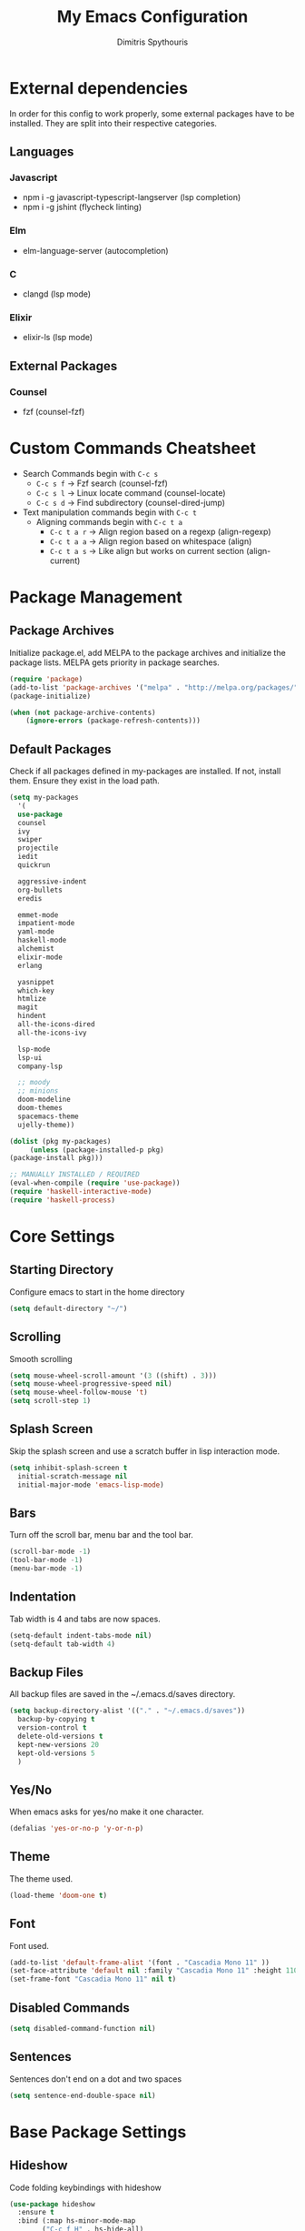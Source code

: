 #+TITLE: My Emacs Configuration
#+AUTHOR: Dimitris Spythouris
#+STARTUP: overview
#+OPTIONS: num:nil
# #+SETUPFILE: https://fniessen.github.io/org-html-themes/setup/theme-readtheorg.setup

* External dependencies
  In order for this config to work properly, some external packages have to be
  installed. They are split into their respective categories.
** Languages
*** Javascript
    - npm i -g javascript-typescript-langserver (lsp completion)
    - npm i -g jshint (flycheck linting)
*** Elm
    - elm-language-server (autocompletion)
*** C
    - clangd (lsp mode)
*** Elixir
    - elixir-ls (lsp mode)
** External Packages
*** Counsel
    - fzf (counsel-fzf)
* Custom Commands Cheatsheet
  - Search Commands begin with ~C-c s~
    * ~C-c s f~ -> Fzf search (counsel-fzf)
    * ~C-c s l~ -> Linux locate command (counsel-locate)
    * ~C-c s d~ -> Find subdirectory (counsel-dired-jump)
  - Text manipulation commands begin with ~C-c t~
    - Aligning commands begin with ~C-c t a~
      * ~C-c t a r~ -> Align region based on a regexp (align-regexp)
      * ~C-c t a a~ -> Align region based on whitespace (align)
      * ~C-c t a s~ -> Like align but works on current section (align-current)
        
* Package Management
** Package Archives
   Initialize package.el, add MELPA to the package archives and initialize the package lists.
   MELPA gets priority in package searches.
#+BEGIN_SRC emacs-lisp
(require 'package)
(add-to-list 'package-archives '("melpa" . "http://melpa.org/packages/"))
(package-initialize)

(when (not package-archive-contents)
    (ignore-errors (package-refresh-contents)))
#+END_SRC

** Default Packages
   Check if all packages defined in my-packages are installed.
   If not, install them. Ensure they exist in the load path.
#+BEGIN_SRC emacs-lisp
(setq my-packages
  '(
  use-package
  counsel
  ivy
  swiper
  projectile
  iedit
  quickrun

  aggressive-indent
  org-bullets
  eredis

  emmet-mode
  impatient-mode
  yaml-mode
  haskell-mode
  alchemist
  elixir-mode
  erlang

  yasnippet
  which-key
  htmlize
  magit
  hindent
  all-the-icons-dired
  all-the-icons-ivy

  lsp-mode
  lsp-ui
  company-lsp

  ;; moody
  ;; minions
  doom-modeline
  doom-themes
  spacemacs-theme
  ujelly-theme))

(dolist (pkg my-packages)
     (unless (package-installed-p pkg)
(package-install pkg)))

;; MANUALLY INSTALLED / REQUIRED
(eval-when-compile (require 'use-package))
(require 'haskell-interactive-mode)
(require 'haskell-process)
#+END_SRC

* Core Settings
** Starting Directory
Configure emacs to start in the home directory
#+BEGIN_SRC emacs-lisp
(setq default-directory "~/")
#+END_SRC

** Scrolling
Smooth scrolling
#+BEGIN_SRC emacs-lisp
(setq mouse-wheel-scroll-amount '(3 ((shift) . 3)))
(setq mouse-wheel-progressive-speed nil)
(setq mouse-wheel-follow-mouse 't)
(setq scroll-step 1)
#+END_SRC

** Splash Screen
   Skip the splash screen and use a scratch buffer in lisp interaction mode.
#+BEGIN_SRC emacs-lisp
   (setq inhibit-splash-screen t
     initial-scratch-message nil
     initial-major-mode 'emacs-lisp-mode)
#+END_SRC

** Bars
   Turn off the scroll bar, menu bar and the tool bar.
#+BEGIN_SRC emacs-lisp
(scroll-bar-mode -1)
(tool-bar-mode -1)
(menu-bar-mode -1)
#+END_SRC

** Indentation
   Tab width is 4 and tabs are now spaces.
#+BEGIN_SRC emacs-lisp
(setq-default indent-tabs-mode nil)
(setq-default tab-width 4)
#+END_SRC

** Backup Files
   All backup files are saved in the ~/.emacs.d/saves directory.
#+BEGIN_SRC emacs-lisp
  (setq backup-directory-alist '(("." . "~/.emacs.d/saves"))
    backup-by-copying t
    version-control t
    delete-old-versions t
    kept-new-versions 20
    kept-old-versions 5
    )
#+END_SRC

** Yes/No
   When emacs asks for yes/no make it one character.
#+BEGIN_SRC emacs-lisp
(defalias 'yes-or-no-p 'y-or-n-p)
#+END_SRC

** Theme
   The theme used.
#+BEGIN_SRC emacs-lisp
(load-theme 'doom-one t)
#+END_SRC

** Font
   Font used.
#+BEGIN_SRC emacs-lisp
(add-to-list 'default-frame-alist '(font . "Cascadia Mono 11" ))
(set-face-attribute 'default nil :family "Cascadia Mono 11" :height 110 :weight 'normal)
(set-frame-font "Cascadia Mono 11" nil t)
#+END_SRC

** Disabled Commands
#+BEGIN_SRC emacs-lisp
(setq disabled-command-function nil)
#+END_SRC

** Sentences
Sentences don't end on a dot and two spaces
#+BEGIN_SRC emacs-lisp
(setq sentence-end-double-space nil)
#+END_SRC

* Base Package Settings
** Hideshow
Code folding keybindings with hideshow
#+BEGIN_SRC emacs-lisp
(use-package hideshow
  :ensure t
  :bind (:map hs-minor-mode-map
        ("C-c f H" . hs-hide-all)
        ("C-c f S" . hs-show-all)
        ("C-c f t" . hs-toggle-hiding)
        ("C-c f h" . hs-hide-block)
        ("C-c f s" . hs-show-block)))
#+END_SRC

** Eshell
Easily access eshell with ~C-c e e~ and add some helpfull commands for easier
navigation
#+BEGIN_SRC emacs-lisp
(use-package eshell
  :bind 
  ("C-c e e" . eshell)
  :hook (eshell-mode . 
    (lambda ()
      (bind-key "C-l" 'eshell/clear eshell-mode-map)
      (eshell/alias "f" "find-file $1")
      (eshell/alias "fo" "find-file-other-window $1")
      (eshell/alias "d" "dired $1")
      (eshell/alias "ll" "ls -l")
      (eshell/alias "la" "ls -al"))))
#+END_SRC

** Winner-mode
#+BEGIN_SRC emacs-lisp
(use-package winner
  :ensure t
  :config
  (winner-mode 1)
  :bind
  ("C-c w u" . winner-undo)
  ("C-c w r" . winner-redo))
#+END_SRC

** Superword mode
Enable subword mode (treat CamelCase as one word)
#+BEGIN_SRC emacs-lisp
(use-package subword
  :config
  (global-subword-mode t))
#+END_SRC

** Electric
#+BEGIN_SRC emacs-lisp
(use-package electric
  :config
  (electric-pair-mode 1)
  (electric-indent-mode 1)
  (setq electric-pair-open-newline-between-pairs t))
#+END_SRC

** Show-paren-mode
Highlight matching parentheses
#+BEGIN_SRC emacs-lisp
(use-package paren
  :config
  (show-paren-mode 1))
#+END_SRC

** Misc
#+BEGIN_SRC emacs-lisp
(use-package view
  :bind ("C-v" . View-scroll-half-page-forward)
        ("M-v" . View-scroll-half-page-backward))

(use-package emacs
  :bind
  ("C-M-<left>"  . shrink-window-horizontally)  
  ("C-M-<right>" . enlarge-window-horizontally)
  ("C-M-<down>"  . shrink-window)               
  ("C-M-<up>"    . enlarge-window)
  ("M-o"         . other-window)
  ("C-<tab>"     . indent-relative)
  ("<f5>"        . compile)
  ("<C-f9>"      . set-frame-font)
  ("C-x C-b"     . ibuffer)
  ("C-x C-b"     . hippie-expand)
  ("M-j"         . (lambda () (interactive) (join-line -1))))
#+END_SRC

* Other Package Settings
** Ivy, Counsel, Swiper

   Enable ivy globally (replacement for ido).
   Tweak the minibuffer functionality and remove the ^ in filters
#+BEGIN_SRC emacs-lisp
(use-package ivy
  :diminish ivy-mode
  :demand
  :ensure t
  :bind (("C-c C-r" . ivy-resume))
  :config
    (ivy-mode t)
    (setq ivy-initial-inputs-alist nil)
    (setq ivy-use-virtual-buffers t)
    (setq enable-recursive-minibuffers t)
    (setq ivy-count-format "(%d/%d) ")
  )
#+END_SRC

   Enable swiper (enhanced isearch for ivy) and assign C-s to search
#+BEGIN_SRC emacs-lisp
(use-package swiper
  :ensure t
  :bind (("C-s" . swiper))
)
#+END_SRC

   Counsel is a collection of ivy enhanced base commands
   Bind some keys to common commands
#+BEGIN_SRC emacs-lisp
(use-package counsel
  :ensure t
  :demand
  :config
  (counsel-mode t)
  :bind (("M-x"     . counsel-M-x)
         ("C-x C-f" . counsel-find-file)
         ("<f2> u"  . counsel-unicode-char)
         ("C-c g g" . counsel-git)
         ("C-c s d" . counsel-dired-jump)
         ("C-c g j" . counsel-git-grep)
         ("C-c s f" . counsel-fzf)
         ("C-c s l" . counsel-locate)
         ("C-x r i" . counsel-register)
         ("M-i"     . counsel-imenu)
         ("<f9>"    . counsel-load-theme)
         ("<f1> x"  . counsel-descbinds)))
#+END_SRC

** Yasnippet
#+BEGIN_SRC emacs-lisp
(use-package yasnippet
  :ensure t
  :diminish yas-minor-mode
  :config
  (setq yas-snippet-dirs '("~/.emacs.d/snippets"))
  (yas-global-mode)
  :bind
  ("C-c C-<tab>"    . company-yasnippet)
  ("C-c <tab>". yas-expand))
#+END_SRC

** Company
   Enable company with various settings
   Add company backends
     #+BEGIN_SRC emacs-lisp

(use-package company
  :ensure t
  :diminish
  :config
   (setq company-idle-delay 0.3)
   (setq company-minimum-prefix-length 1)
   (setq company-selection-wrap-around t)
   (setq company-tooltip-align-annotations t)
   (setq company-tooltip-limit 10)
   (setq company-dabbrev-downcase nil)
   (company-tng-configure-default))

(use-package company-lsp
  :ensure t
  :config
  (add-to-list 'company-backends 'company-lsp))

#+END_SRC

** Projectile
#+BEGIN_SRC emacs-lisp
(use-package projectile
  :ensure t
  :config
  (setq projectile-completion-system 'ivy)
  (setq projectile-tags-backend 'etags-select)
  (add-to-list 'projectile-globally-ignored-modes "org-mode")
  (define-key projectile-mode-map (kbd "C-c p") 'projectile-command-map)
  (projectile-mode +1))
#+END_SRC

** Flycheck
   Enable flycheck globally and add M-p, M-n for error navigation
#+BEGIN_SRC emacs-lisp
(use-package flycheck
  :ensure t
  :config
  (add-hook 'after-init-hook 'global-flycheck-mode))
#+END_SRC

** Which-key
   Which-key is a keybinding preview utility to show all subsequent keys when waiting for commands.
#+BEGIN_SRC emacs-lisp
(use-package which-key
  :ensure t
  :diminish which-key-mode
  :config
    (which-key-mode t))
#+END_SRC

** Iedit
#+BEGIN_SRC emacs-lisp
(use-package iedit
  :ensure t
    :bind ("C-;" . iedit-mode))
#+END_SRC

** Magit
   Magit is an interface to git
   Access it with C-x g
#+BEGIN_SRC emacs-lisp
(use-package magit
  :ensure t
  :bind ("C-x g". magit-status))
#+END_SRC

** Org Bullets
#+BEGIN_SRC emacs-lisp
(use-package org-bullets
    :hook (org-mode . org-bullets-mode))
#+END_SRC

** Quickrun
   Quickrun provides utilities to quickly compile and execute programs
   F6 runs a program in eshell
#+BEGIN_SRC emacs-lisp
(use-package quickrun
  :ensure t
  :bind ("<f6>" . quickrun-shell))
#+END_SRC

** LSP
   Emacs Language Server Protocol support
   Enable it on certain languages along with most of it's addons
#+BEGIN_SRC emacs-lisp
  (use-package lsp-mode
    :hook ((c-mode      . lsp)
           (elixir-mode . lsp)
           (rust-mode   . lsp)
           (js-mode     . lsp))
    :commands lsp)

  ;; optionally
  (use-package lsp-ui
    :commands lsp-ui-mode
    :bind
    ("C-c l d" . lsp-ui-doc-show)
    :config
    (define-key lsp-ui-mode-map [remap xref-find-definitions] #'lsp-ui-peek-find-definitions)
    (define-key lsp-ui-mode-map [remap xref-find-references] #'lsp-ui-peek-find-references))
#+END_SRC

** Emmet
   Offers snippets for html and css
#+BEGIN_SRC emacs-lisp
(use-package emmet-mode
  :ensure t
  :hook ((sgml-mode . emmet-mode)
         (css-mode . emmet-mode))
)
#+END_SRC

** Neotree
#+BEGIN_SRC emacs-lisp
(use-package neotree
  :bind
  ("<f8>" . neotree-toggle)
  :config
  (setq neo-theme (if (display-graphic-p) 'icons 'arrow)
        neo-smart-open t
        neo-auto-indent-point t
        neo-autorefresh t))
#+END_SRC

** All-the-icons
#+BEGIN_SRC emacs-lisp
(use-package all-the-icons-dired
  :ensure t
  :hook
  (dired-mode . all-the-icons-dired-mode))

(use-package all-the-icons-ivy
  :ensure t
  :config 
  (ivy-set-display-transformer 'ivy-switch-buffer 'all-the-icons-ivy-buffer-transformer))
#+END_SRC
** Haskell-mode
#+BEGIN_SRC emacs-lisp
(use-package haskell-mode
  :ensure t
  :bind (:map haskell-mode-map
        ("<f8>"    . haskell-navigate-imports)
        ("C-c C-c" . haskell-compile)
        ("C-c C-l" . haskell-process-load-or-reload)
        ("C-`"     . haskell-interactive-bring)
        ("C-c C-t" . haskell-process-do-type)
        ("C-c C-i" . haskell-process-do-info)
        ("C-c C-k" . haskell-interactive-mode-clear))
  :config
  (setq haskell-interactive-popup-errors nil
        haskell-process-suggest-remove-import-lines t
        haskell-process-auto-import-loaded-modules t
        haskell-process-log t
        haskell-tags-on-save t
        haskell-compile-cabal-build-command "stack build"
        haskell-process-suggest-hoogle-imports t)
  :hook
  ((haskell-mode . haskell-indentation-mode)
   (haskell-mode . interactive-haskell-mode)
   (haskell-mode . company-mode)
   (haskell-mode . hindent-mode)
   (haskell-mode .
          (lambda ()
            (set (make-local-variable 'company-backends)
                 (append '((company-capf company-dabbrev-code))
                         company-backends))
            (setq flymake-no-changes-timeout nil)
            (setq flymake-start-syntax-check-on-newline nil)
            (setq flycheck-check-syntax-automatically '(save mode-enabled))))))
#+END_SRC

** C-mode
Tab = 4 spaces, bsd indentation style
#+BEGIN_SRC emacs-lisp
(use-package cc-mode
  :ensure t
  :config
  (setq-default c-basic-offset 4)
  (setq-default c-default-style "bsd")
  :hook
  (c-mode . flycheck-mode)
  (c-mode . company-mode)
  (c-mode . lsp))
#+END_SRC

** Js-mode
#+BEGIN_SRC emacs-lisp
(use-package js
  :hook
  (js-mode . company-mode)
  (js-mode . flycheck-mode))
#+END_SRC

** HTML-mode
#+BEGIN_SRC emacs-lisp
(use-package html-mode
  :hook
  (html-mode . aggressive-indent-mode))
#+END_SRC

** CSS-mode
#+BEGIN_SRC emacs-lisp
(use-package css-mode
  :ensure t
  :hook
  (css-mode . aggressive-indent-mode)
  (css-mode . company-mode))
#+END_SRC

** Elixir-mode
#+BEGIN_SRC emacs-lisp
  (use-package elixir-mode
    :ensure t
    :hook
    (elixir-mode . company-mode)
    (elixir-mode . alchemist-mode)
    (elixir-mode . flycheck-mode))
#+END_SRC

** Modeline

Enable Moody and Minions (uncomment if you want to use it)
#+BEGIN_SRC emacs-lisp
  ;; (use-package moody
  ;;   :config
  ;;   (column-number-mode t)
  ;;   (setq x-underline-at-descent-line t)
  ;;   (moody-replace-mode-line-buffer-identification)
  ;;   (moody-replace-vc-mode))

  ;; (use-package minions
  ;;   :config (minions-mode t))
#+END_SRC

Enable doom-modeline
#+BEGIN_SRC emacs-lisp
(use-package doom-modeline
  :ensure t
  :hook (after-init . doom-modeline-mode)
  :config
  (column-number-mode t)
  (display-time-mode 1))
#+END_SRC

* My functions
  Indent the whole buffer
#+BEGIN_SRC emacs-lisp
(defun iwb ()
  "indent whole buffer"
  (interactive)
  (delete-trailing-whitespace)
  (indent-region (point-min) (point-max) nil)
  (untabify (point-min) (point-max)))
#+END_SRC


